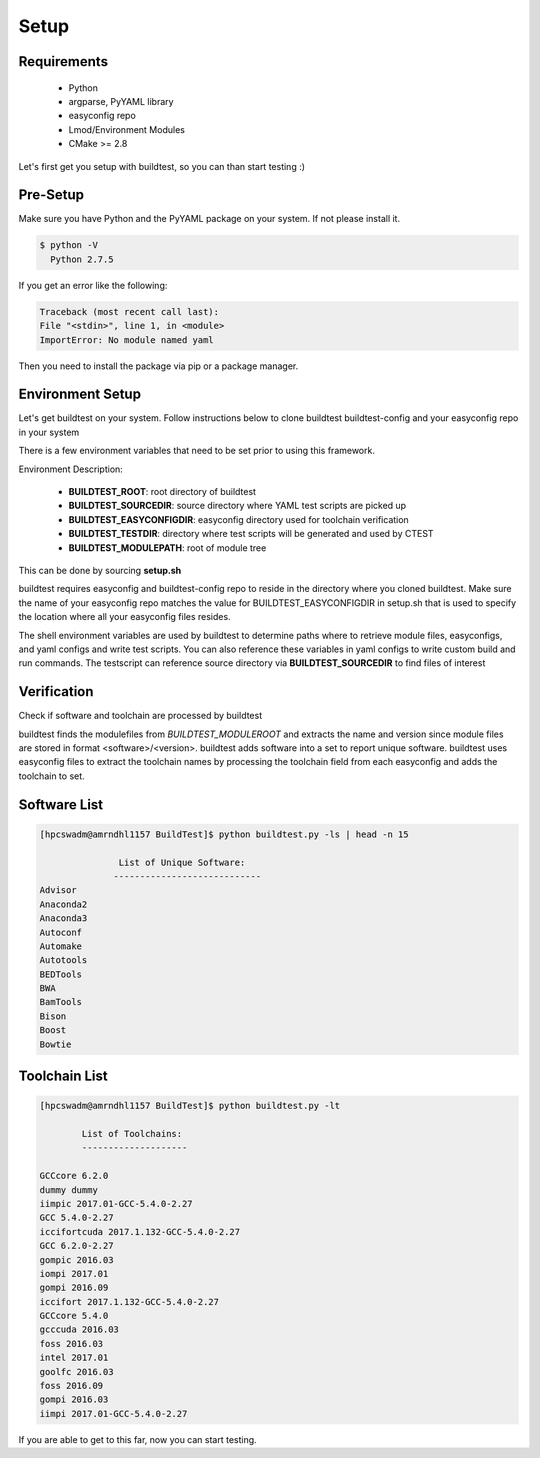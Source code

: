 .. _Setup:

Setup
=====


Requirements
-------------
 - Python
 - argparse, PyYAML library
 - easyconfig repo
 - Lmod/Environment Modules
 - CMake >= 2.8


Let's first get you setup with buildtest, so you can than start testing :)

Pre-Setup
----------

Make sure you have Python and the PyYAML package on your system. If not please install it.

.. code:: 

   $ python -V
     Python 2.7.5

If you get an error like the following: 

.. code::

        Traceback (most recent call last):
        File "<stdin>", line 1, in <module>
        ImportError: No module named yaml

Then you need to install the package via pip or a package manager.
     

Environment Setup
-----------------

Let's get buildtest on your system. Follow instructions below to clone buildtest
buildtest-config and your easyconfig repo in your system

.. program-output:: cat scripts/Setup/clonerepo.txt

          
There is a few environment variables that need to be set prior to using this
framework.

Environment Description:

    - **BUILDTEST_ROOT**: root directory of buildtest
    - **BUILDTEST_SOURCEDIR**: source directory where YAML test scripts are picked up
    - **BUILDTEST_EASYCONFIGDIR**: easyconfig directory used for toolchain verification
    - **BUILDTEST_TESTDIR**: directory where test scripts will be generated and used by CTEST
    - **BUILDTEST_MODULEPATH**: root of module tree

This can be done by sourcing **setup.sh**

.. program-output:: cat scripts/Setup/envsetup.txt

buildtest requires easyconfig and buildtest-config repo to reside in the directory where you cloned buildtest.
Make sure the name of your easyconfig repo matches the value for BUILDTEST_EASYCONFIGDIR
in setup.sh that is used to specify the location where all your easyconfig files resides.


The shell environment variables are used by buildtest to determine paths where to retrieve
module files, easyconfigs, and yaml configs and write test scripts. You can also reference
these variables in yaml configs to write custom build and run commands. The testscript can
reference source directory via **BUILDTEST_SOURCEDIR** to find files of interest


Verification
-------------

Check if software and toolchain are processed by buildtest 

buildtest finds the modulefiles from *BUILDTEST_MODULEROOT* and extracts the 
name and version since module files are stored in format <software>/<version>. 
buildtest adds software into a set to report unique software. buildtest uses 
easyconfig files to extract the toolchain names by processing the toolchain 
field from each easyconfig and adds the toolchain to set.

Software List
-------------

.. code::    

        [hpcswadm@amrndhl1157 BuildTest]$ python buildtest.py -ls | head -n 15
        
                       List of Unique Software: 
                      ---------------------------- 
        Advisor
        Anaconda2
        Anaconda3
        Autoconf
        Automake
        Autotools
        BEDTools
        BWA
        BamTools
        Bison
        Boost
        Bowtie  

Toolchain List
--------------

.. code::

        [hpcswadm@amrndhl1157 BuildTest]$ python buildtest.py -lt
 
                List of Toolchains:
                --------------------
              
        GCCcore 6.2.0
        dummy dummy
        iimpic 2017.01-GCC-5.4.0-2.27
        GCC 5.4.0-2.27
        iccifortcuda 2017.1.132-GCC-5.4.0-2.27
        GCC 6.2.0-2.27
        gompic 2016.03
        iompi 2017.01
        gompi 2016.09
        iccifort 2017.1.132-GCC-5.4.0-2.27
        GCCcore 5.4.0
        gcccuda 2016.03
        foss 2016.03
        intel 2017.01
        goolfc 2016.03
        foss 2016.09
        gompi 2016.03
        iimpi 2017.01-GCC-5.4.0-2.27


If you are able to get to this far, now you can start testing.


